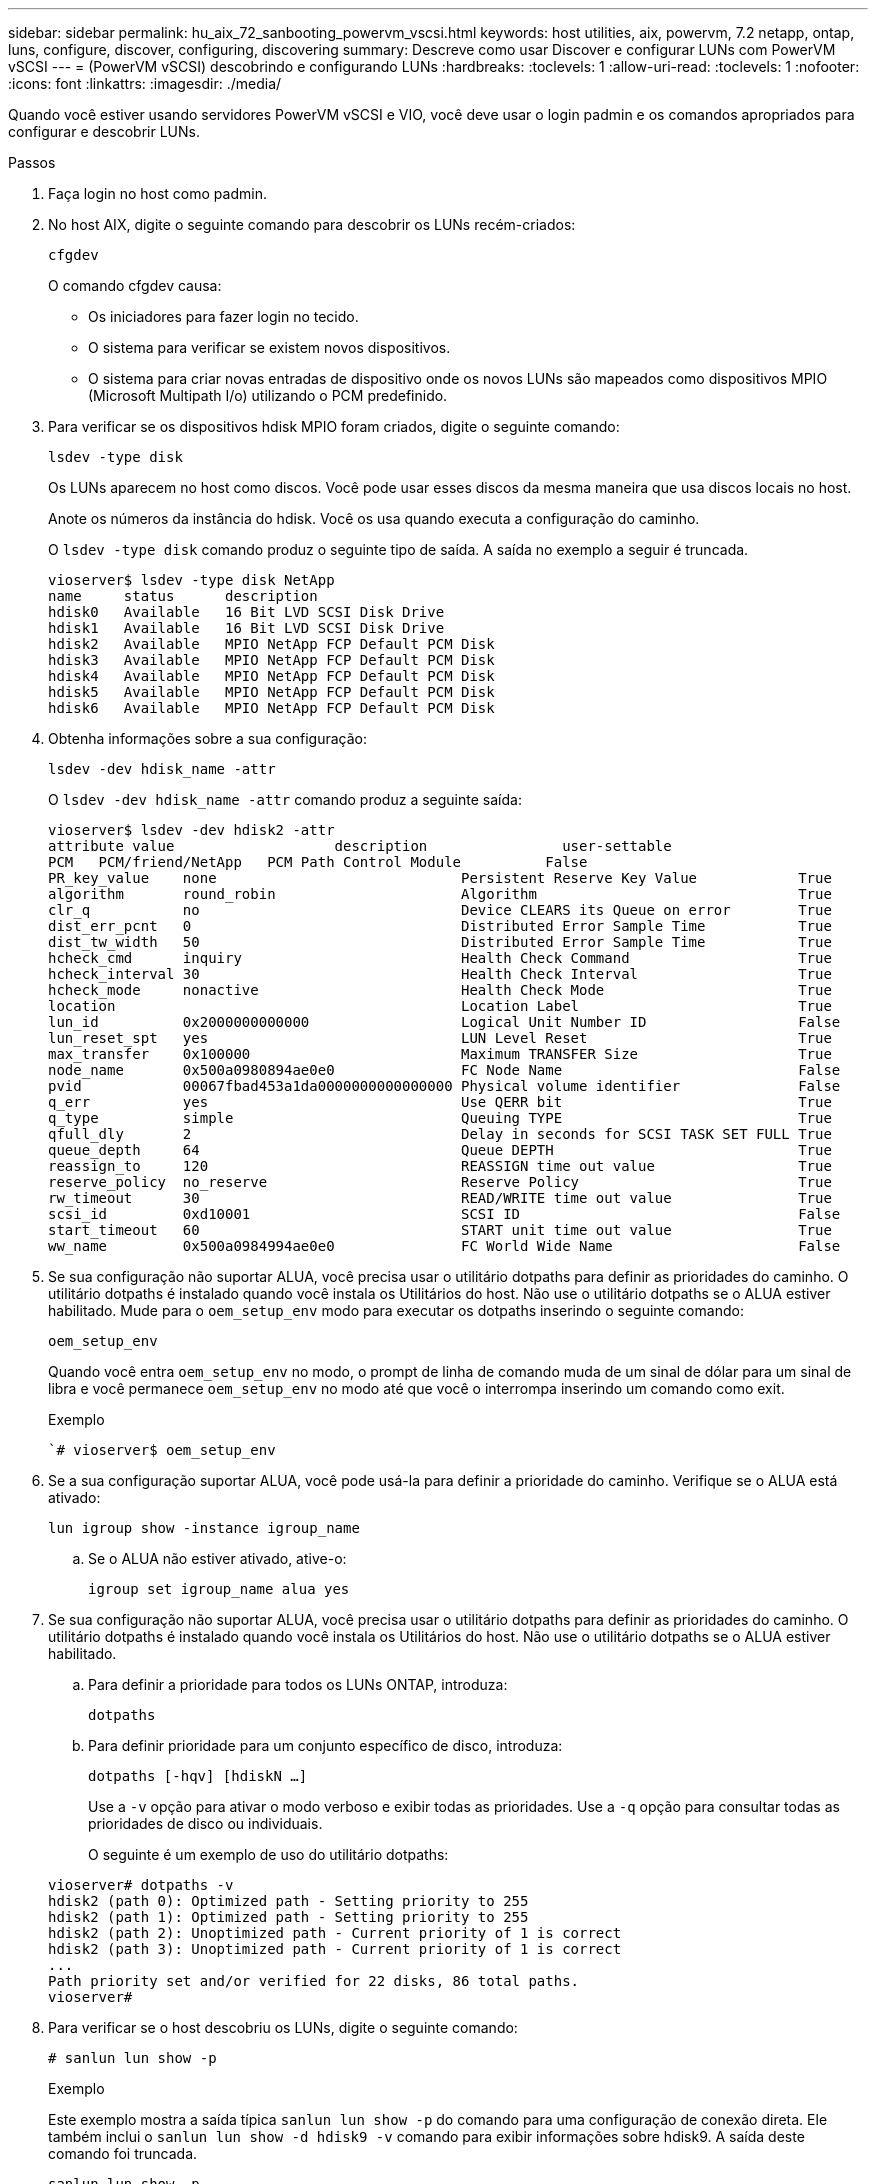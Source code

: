 ---
sidebar: sidebar 
permalink: hu_aix_72_sanbooting_powervm_vscsi.html 
keywords: host utilities, aix, powervm, 7.2 netapp, ontap, luns, configure, discover, configuring, discovering 
summary: Descreve como usar Discover e configurar LUNs com PowerVM vSCSI 
---
= (PowerVM vSCSI) descobrindo e configurando LUNs
:hardbreaks:
:toclevels: 1
:allow-uri-read: 
:toclevels: 1
:nofooter: 
:icons: font
:linkattrs: 
:imagesdir: ./media/


[role="lead"]
Quando você estiver usando servidores PowerVM vSCSI e VIO, você deve usar o login padmin e os comandos apropriados para configurar e descobrir LUNs.

.Passos
. Faça login no host como padmin.
. No host AIX, digite o seguinte comando para descobrir os LUNs recém-criados:
+
`cfgdev`

+
O comando cfgdev causa:

+
** Os iniciadores para fazer login no tecido.
** O sistema para verificar se existem novos dispositivos.
** O sistema para criar novas entradas de dispositivo onde os novos LUNs são mapeados como dispositivos MPIO (Microsoft Multipath I/o) utilizando o PCM predefinido.


. Para verificar se os dispositivos hdisk MPIO foram criados, digite o seguinte comando:
+
`lsdev -type disk`

+
Os LUNs aparecem no host como discos. Você pode usar esses discos da mesma maneira que usa discos locais no host.

+
Anote os números da instância do hdisk. Você os usa quando executa a configuração do caminho.

+
O `lsdev -type disk` comando produz o seguinte tipo de saída. A saída no exemplo a seguir é truncada.

+
[listing]
----
vioserver$ lsdev -type disk NetApp
name     status      description
hdisk0   Available   16 Bit LVD SCSI Disk Drive
hdisk1   Available   16 Bit LVD SCSI Disk Drive
hdisk2   Available   MPIO NetApp FCP Default PCM Disk
hdisk3   Available   MPIO NetApp FCP Default PCM Disk
hdisk4   Available   MPIO NetApp FCP Default PCM Disk
hdisk5   Available   MPIO NetApp FCP Default PCM Disk
hdisk6   Available   MPIO NetApp FCP Default PCM Disk
----
. Obtenha informações sobre a sua configuração:
+
`lsdev -dev hdisk_name -attr`

+
O `lsdev -dev hdisk_name -attr` comando produz a seguinte saída:

+
[listing]
----
vioserver$ lsdev -dev hdisk2 -attr
attribute value                   description                user-settable
PCM   PCM/friend/NetApp   PCM Path Control Module          False
PR_key_value    none                             Persistent Reserve Key Value            True
algorithm       round_robin                      Algorithm                               True
clr_q           no                               Device CLEARS its Queue on error        True
dist_err_pcnt   0                                Distributed Error Sample Time           True
dist_tw_width   50                               Distributed Error Sample Time           True
hcheck_cmd      inquiry                          Health Check Command                    True
hcheck_interval 30                               Health Check Interval                   True
hcheck_mode     nonactive                        Health Check Mode                       True
location                                         Location Label                          True
lun_id          0x2000000000000                  Logical Unit Number ID                  False
lun_reset_spt   yes                              LUN Level Reset                         True
max_transfer    0x100000                         Maximum TRANSFER Size                   True
node_name       0x500a0980894ae0e0               FC Node Name                            False
pvid            00067fbad453a1da0000000000000000 Physical volume identifier              False
q_err           yes                              Use QERR bit                            True
q_type          simple                           Queuing TYPE                            True
qfull_dly       2                                Delay in seconds for SCSI TASK SET FULL True
queue_depth     64                               Queue DEPTH                             True
reassign_to     120                              REASSIGN time out value                 True
reserve_policy  no_reserve                       Reserve Policy                          True
rw_timeout      30                               READ/WRITE time out value               True
scsi_id         0xd10001                         SCSI ID                                 False
start_timeout   60                               START unit time out value               True
ww_name         0x500a0984994ae0e0               FC World Wide Name                      False
----
. Se sua configuração não suportar ALUA, você precisa usar o utilitário dotpaths para definir as prioridades do caminho. O utilitário dotpaths é instalado quando você instala os Utilitários do host. Não use o utilitário dotpaths se o ALUA estiver habilitado. Mude para o `oem_setup_env` modo para executar os dotpaths inserindo o seguinte comando:
+
`oem_setup_env`

+
Quando você entra `oem_setup_env` no modo, o prompt de linha de comando muda de um sinal de dólar para um sinal de libra e você permanece `oem_setup_env` no modo até que você o interrompa inserindo um comando como exit.

+
.Exemplo
``# vioserver$ oem_setup_env`

. Se a sua configuração suportar ALUA, você pode usá-la para definir a prioridade do caminho. Verifique se o ALUA está ativado:
+
`lun igroup show -instance igroup_name`

+
.. Se o ALUA não estiver ativado, ative-o:
+
`igroup set igroup_name alua yes`



. Se sua configuração não suportar ALUA, você precisa usar o utilitário dotpaths para definir as prioridades do caminho. O utilitário dotpaths é instalado quando você instala os Utilitários do host. Não use o utilitário dotpaths se o ALUA estiver habilitado.
+
.. Para definir a prioridade para todos os LUNs ONTAP, introduza:
+
`dotpaths`

.. Para definir prioridade para um conjunto específico de disco, introduza:
+
`dotpaths [-hqv] [hdiskN ...]`

+
Use a `-v` opção para ativar o modo verboso e exibir todas as prioridades. Use a `-q` opção para consultar todas as prioridades de disco ou individuais.

+
O seguinte é um exemplo de uso do utilitário dotpaths:

+
[listing]
----
vioserver# dotpaths -v
hdisk2 (path 0): Optimized path - Setting priority to 255
hdisk2 (path 1): Optimized path - Setting priority to 255
hdisk2 (path 2): Unoptimized path - Current priority of 1 is correct
hdisk2 (path 3): Unoptimized path - Current priority of 1 is correct
...
Path priority set and/or verified for 22 disks, 86 total paths.
vioserver#
----


. Para verificar se o host descobriu os LUNs, digite o seguinte comando:
+
`# sanlun lun show -p`

+
.Exemplo
Este exemplo mostra a saída típica `sanlun lun show -p` do comando para uma configuração de conexão direta. Ele também inclui o `sanlun lun show -d hdisk9 -v` comando para exibir informações sobre hdisk9. A saída deste comando foi truncada.

+
[listing]
----
sanlun lun show -p

                    ONTAP Path: fas3170-aix03:/vol/ibmbc_aix01b14_fcp_vol8/ibmbc-aix01b14_fcp_lun0
                           LUN: 8
                      LUN Size: 3g
           Controller CF State: Cluster Enabled
            Controller Partner: fas3170-aix04
                   Host Device: hdisk9
                          Mode: 7
            Multipath Provider: AIX Native
        Multipathing Algorithm: round_robin
--------- ----------- ------ ------- ------------- ----------
host      controller  AIX            controller    AIX MPIO
path      path        MPIO   host    target        path
state     type        path   adapter port          priority
--------- ----------- ------ ------- ------------- ----------
up        secondary   path0  fcs0    3b              1
up        primary     path1  fcs0    3a              1
up        secondary   path2  fcs0    3a              1
up        primary     path3  fcs0    3b              1
up        secondary   path4  fcs0    4b              1
up        secondary   path5  fcs0    4a              1
up        primary     path6  fcs0    4b              1
up        primary     path7  fcs0    4a              1
up        secondary   path8  fcs1    3b              1
up        primary     path9  fcs1    3a              1
up        secondary   path10 fcs1    3a              1
up        primary     path11 fcs1    3b              1
up        secondary   path12 fcs1    4b              1
up        secondary   path13 fcs1    4a              1
up        primary     path14 fcs1    4b              1
up        primary     path15 fcs1    4a              1
----
+
[listing]
----
sanlun lun show -vd hdisk10
                                                                      device          host                  lun
vserver              lun-pathname                                     filename        adapter    protocol   size    mode
------------------------------------------------------------------------------------------------------------------------
GPFS_p520_FC         /vol/GPFS_p520_FC_FlexVol_2/GPFS_p520_FC_LUN_2_4 hdisk10         fcs3       FCP        100g    C
             LUN Serial number: 1k/yM$-ia5HC
         Controller Model Name: N5600
          Vserver FCP nodename: 200200a0980c892f
          Vserver FCP portname: 200a00a0980c892f
              Vserver LIF name: GPFS_p520_FC_2
            Vserver IP address: 10.225.121.100
           Vserver volume name: GPFS_p520_FC_FlexVol_2  MSID::0x00000000000000000000000080000420
         Vserver snapshot name:
----

